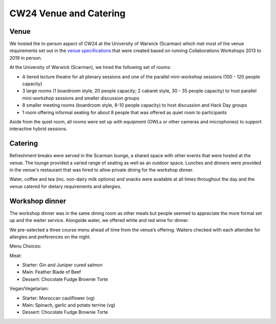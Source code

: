.. _cw24-eps-venue: 

CW24 Venue and Catering
===============

Venue
-------------
We hosted the in-person aspect of CW24 at the University of Warwick (Scarman) which met most of the venue requirements set out in the `venue specifications <https://doi.org/10.5281/zenodo.4315117>`_ that were created based on running Collaborations Workshops 2013 to 2019 in person.

At the University of Warwick (Scarman), we hired the following set of rooms:
  
- A tiered lecture theatre for all plenary sessions and one of the parallel mini-workshop sessions (100 - 120 people capacity)
- 3 large rooms (1 boardroom style, 20 people capacity; 2 cabaret style, 30 - 35 people capacity) to host parallel mini-workshop sessions and smaller discussion groups
- 8 smaller meeting rooms (boardroom style, 8-10 people capacity) to host discussion and Hack Day groups
- 1 room offering informal seating for about 8 people that was offered as quiet room to participants 

Aside from the quiet room, all rooms were set up with equipment (OWLs or other cameras and microphones) to support interactive hybrid sessions.

Catering
-------------
Refreshment breaks were served in the Scarman lounge, a shared space with other events that were hosted at the venue. 
The lounge provided a varied range of seating as well as an outdoor space. Lunches and dinners were provided in the venue's restaurant that was hired to allow private dining for the workshop dinner.

Water, coffee and tea (inc. non-dairy milk options) and snacks were available at all times throughout the day and the venue catered for dietary requirements and allergies. 

Workshop dinner
-------------
The workshop dinner was in the same dining room as other meals but people seemed to appreciate the more formal set up and the waiter service. 
Alongside water, we offered white and red wine for dinner.

We pre-selected a three course menu ahead of time from the venue’s offering. 
Waiters checked with each attendee for allergies and preferences on the night.

Menu Choices: 

Meat:  

- Starter: Gin and Juniper cured salmon   
- Main: Feather Blade of Beef   
- Dessert: Chocolate Fudge Brownie Torte   

Vegan/Vegetarian:  

- Starter: Moroccan cauliflower (vg)   
- Main: Spinach, garlic and potato terrine (vg)   
- Dessert: Chocolate Fudge Brownie Torte   
